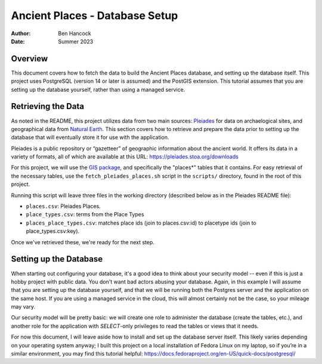 ================================
Ancient Places - Database Setup
================================

:Author:  Ben Hancock
:Date:    Summer 2023

Overview
--------

This document covers how to fetch the data to build the Ancient Places
database, and setting up the database itself. This project uses PostgreSQL
(version 14 or later is assumed) and the PostGIS extension. This tutorial
assumes that you are setting up the database yourself, rather than using a
managed service.


Retrieving the Data
-------------------

As noted in the README, this project utilizes data from two main sources:
`Pleiades`_ for data on archaelogical sites, and  geographical data from
`Natural Earth`_. This section covers how to retrieve and prepare the data
prior to setting up the database that will eventually store it for use with the
application.

Pleiades is a public repository or “gazetteer” of geographic information about
the ancient world. It offers its data in a variety of formats, all of which are
available at this URL: https://pleiades.stoa.org/downloads

For this project, we will use the `GIS package`_, and specifically the
"places*" tables that it contains. For easy retrieval of the necessary tables,
use the ``fetch_pleiades_places.sh`` script in the ``scripts/`` directory,
found in the root of this project.

Running this script will leave three files in the working directory (described
below as in the Pleiades README file):

* ``places.csv``: Pleiades Places.
* ``place_types.csv``: terms from the Place Types
* ``places_place_types.csv``: matches place ids (join to places.csv:id)
  to placetype ids (join to place_types.csv:key).

Once we've retrieved these, we're ready for the next step.

.. _Pleiades: https://pleiades.stoa.org/
.. _Natural Earth: https://www.naturalearthdata.com/
.. _GIS package: https://atlantides.org/downloads/pleiades/gis/


Setting up the Database
-----------------------

When starting out configuring your database, it's a good idea to think about
your security model -- even if this is just a hobby project with public data.
You don't want bad actors abusing your database. Again, in this example I will
assume that you are setting up the database yourself, and that we will be
running both the Postgres server and the application on the same host. If you
are using a managed service in the cloud, this will almost certainly not be the
case, so your mileage may vary.

Our security model will be pretty basic: we will create one role to administer
the database (create the tables, etc.), and another role for the application
with `SELECT`-only privileges to read the tables or views that it needs.

For now this document, I will leave aside how to install and set up the
database server itself. This likely varies depending on your operating system
anyway; I built this project on a local installation of Fedora Linux on my
laptop, so if you’re in a similar environment, you may find this tutorial
helpful: https://docs.fedoraproject.org/en-US/quick-docs/postgresql/
